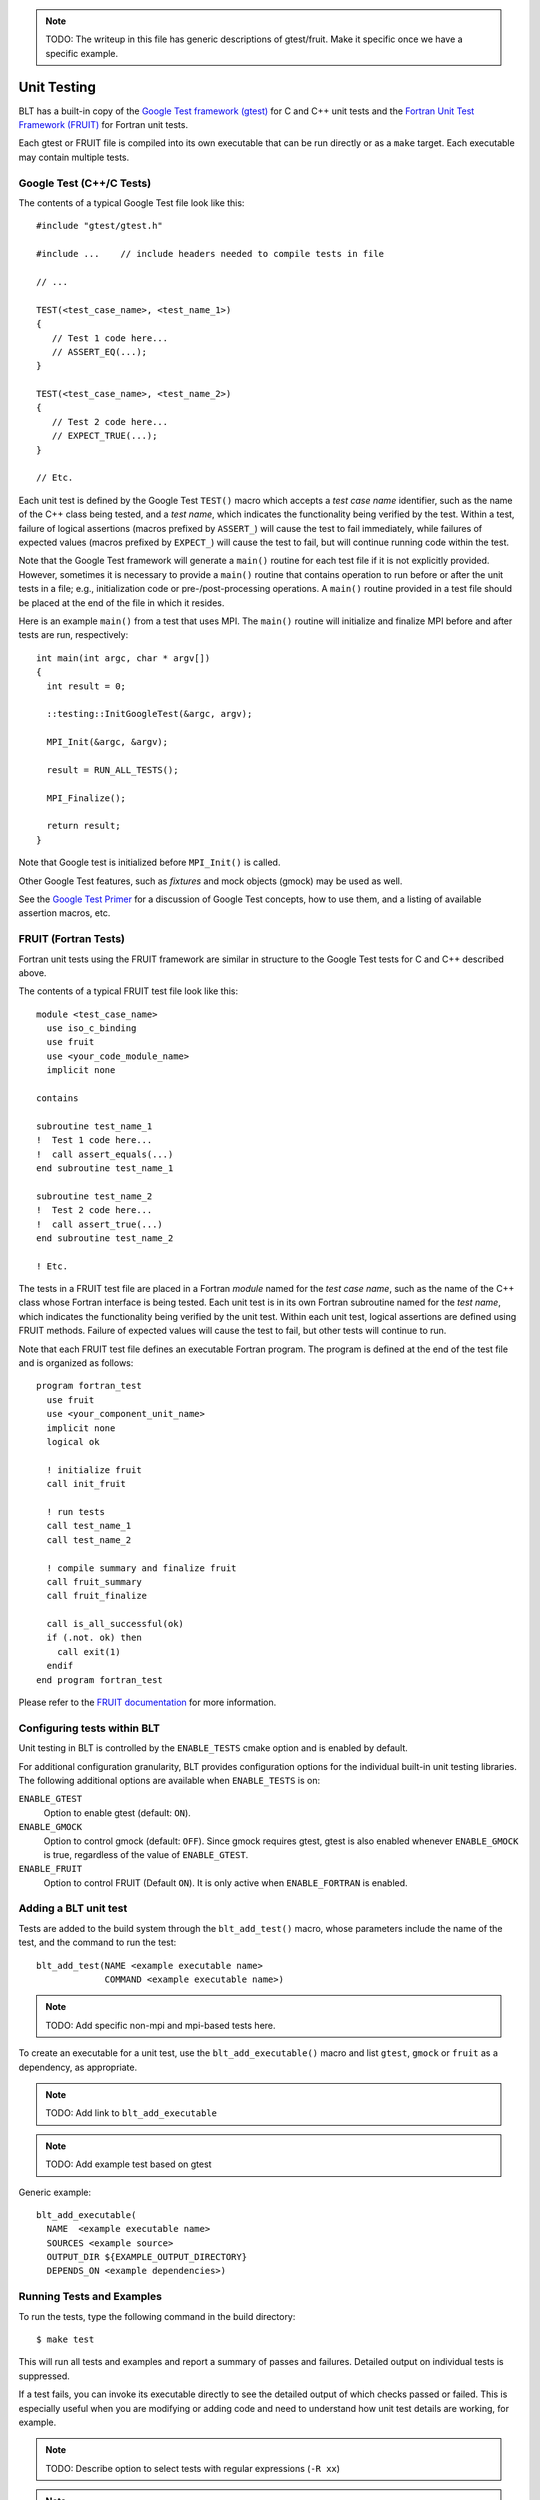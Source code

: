 .. ###############################################################################
.. # Copyright (c) 2017, Lawrence Livermore National Security, LLC.
.. #
.. # Produced at the Lawrence Livermore National Laboratory
.. #
.. # LLNL-CODE-725085
.. #
.. # All rights reserved.
.. #
.. # This file is part of BLT.
.. #
.. # For additional details, please also read BLT/LICENSE.
.. #
.. # Redistribution and use in source and binary forms, with or without
.. # modification, are permitted provided that the following conditions are met:
.. #
.. # * Redistributions of source code must retain the above copyright notice,
.. #   this list of conditions and the disclaimer below.
.. #
.. # * Redistributions in binary form must reproduce the above copyright notice,
.. #   this list of conditions and the disclaimer (as noted below) in the
.. #   documentation and/or other materials provided with the distribution.
.. #
.. # * Neither the name of the LLNS/LLNL nor the names of its contributors may
.. #   be used to endorse or promote products derived from this software without
.. #   specific prior written permission.
.. #
.. # THIS SOFTWARE IS PROVIDED BY THE COPYRIGHT HOLDERS AND CONTRIBUTORS "AS IS"
.. # AND ANY EXPRESS OR IMPLIED WARRANTIES, INCLUDING, BUT NOT LIMITED TO, THE
.. # IMPLIED WARRANTIES OF MERCHANTABILITY AND FITNESS FOR A PARTICULAR PURPOSE
.. # ARE DISCLAIMED. IN NO EVENT SHALL LAWRENCE LIVERMORE NATIONAL SECURITY,
.. # LLC, THE U.S. DEPARTMENT OF ENERGY OR CONTRIBUTORS BE LIABLE FOR ANY
.. # DIRECT, INDIRECT, INCIDENTAL, SPECIAL, EXEMPLARY, OR CONSEQUENTIAL
.. # DAMAGES  (INCLUDING, BUT NOT LIMITED TO, PROCUREMENT OF SUBSTITUTE GOODS
.. # OR SERVICES; LOSS OF USE, DATA, OR PROFITS; OR BUSINESS INTERRUPTION)
.. # HOWEVER CAUSED AND ON ANY THEORY OF LIABILITY, WHETHER IN CONTRACT,
.. # STRICT LIABILITY, OR TORT (INCLUDING NEGLIGENCE OR OTHERWISE) ARISING
.. # IN ANY WAY OUT OF THE USE OF THIS SOFTWARE, EVEN IF ADVISED OF THE
.. # POSSIBILITY OF SUCH DAMAGE.
.. #
.. ###############################################################################


.. note:: 
     TODO: The writeup in this file has generic descriptions of gtest/fruit.  
     Make it specific once we have a specific example.

Unit Testing
============

BLT has a built-in copy of the 
`Google Test framework (gtest) <https://github.com/google/googletest>`_ for C and C++ unit tests and the 
`Fortran Unit Test Framework (FRUIT) <https://sourceforge.net/projects/fortranxunit/>`_ for Fortran unit tests. 


Each gtest or FRUIT file is compiled into its own executable that can be run directly or 
as a ``make`` target. Each executable may contain multiple tests. 

Google Test (C++/C Tests)
--------------------------

The contents of a typical Google Test file look like this::

  #include "gtest/gtest.h"

  #include ...    // include headers needed to compile tests in file

  // ...

  TEST(<test_case_name>, <test_name_1>) 
  {
     // Test 1 code here...
     // ASSERT_EQ(...);
  }

  TEST(<test_case_name>, <test_name_2>) 
  {
     // Test 2 code here...
     // EXPECT_TRUE(...);
  }

  // Etc.

Each unit test is defined by the Google Test ``TEST()`` macro which accepts a 
*test case name* identifier, such as the name of the C++ class being tested, 
and a *test name*, which indicates the functionality being verified by the 
test.  Within a test, failure of logical assertions (macros prefixed by ``ASSERT_``)
will cause the test to fail immediately, while failures of expected values 
(macros prefixed by ``EXPECT_``) will cause the test to fail, but will 
continue running code within the test.

Note that the Google Test framework will generate a ``main()`` routine for 
each test file if it is not explicitly provided. However, sometimes it is 
necessary to provide a ``main()`` routine that contains operation to run 
before or after the unit tests in a file; e.g., initialization code or 
pre-/post-processing operations. A ``main()`` routine provided in a test 
file should be placed at the end of the file in which it resides.

Here is an example ``main()`` from a test that uses MPI.  The ``main()`` 
routine will initialize and finalize MPI before and after tests are run,
respectively::

  int main(int argc, char * argv[])
  {
    int result = 0;

    ::testing::InitGoogleTest(&argc, argv);

    MPI_Init(&argc, &argv);

    result = RUN_ALL_TESTS();

    MPI_Finalize();

    return result;
  }

Note that Google test is initialized before ``MPI_Init()`` is called. 

Other Google Test features, such as *fixtures* and mock objects (gmock) may be used as well. 

See the `Google Test Primer <https://github.com/google/googletest/blob/master/googletest/docs/Primer.md>`_ 
for a discussion of Google Test concepts, how to use them, and a listing of 
available assertion macros, etc.


FRUIT (Fortran Tests)
--------------------------

Fortran unit tests using the FRUIT framework are similar in structure to 
the Google Test tests for C and C++ described above.

The contents of a typical FRUIT test file look like this::

  module <test_case_name>
    use iso_c_binding
    use fruit
    use <your_code_module_name>
    implicit none

  contains

  subroutine test_name_1
  !  Test 1 code here...
  !  call assert_equals(...)
  end subroutine test_name_1

  subroutine test_name_2
  !  Test 2 code here...
  !  call assert_true(...)
  end subroutine test_name_2

  ! Etc.

The tests in a FRUIT test file are placed in a Fortran *module* named for
the *test case name*, such as the name of the C++ class whose Fortran interface
is being tested. Each unit test is in its own Fortran subroutine named
for the *test name*, which indicates the functionality being verified by the
unit test. Within each unit test, logical assertions are defined using
FRUIT methods. Failure of expected values will cause the test
to fail, but other tests will continue to run.

Note that each FRUIT test file defines an executable Fortran program. The
program is defined at the end of the test file and is organized as follows::

  program fortran_test
    use fruit
    use <your_component_unit_name>
    implicit none
    logical ok

    ! initialize fruit
    call init_fruit

    ! run tests
    call test_name_1
    call test_name_2

    ! compile summary and finalize fruit
    call fruit_summary
    call fruit_finalize

    call is_all_successful(ok)
    if (.not. ok) then
      call exit(1)
    endif
  end program fortran_test

Please refer to the `FRUIT documentation <https://sourceforge.net/projects/fortranxunit/>`_ for more information.

Configuring tests within BLT
----------------------------

Unit testing in BLT is controlled by the ``ENABLE_TESTS`` cmake option and is enabled by default. 

For additional configuration granularity, BLT provides configuration options 
for the individual built-in unit testing libraries.  The following additional options are available
when ``ENABLE_TESTS`` is on:

``ENABLE_GTEST``
  Option to enable gtest (default: ``ON``).
``ENABLE_GMOCK``
  Option to control gmock (default: ``OFF``).
  Since gmock requires gtest, gtest is also enabled whenever ``ENABLE_GMOCK`` is true, 
  regardless of the value of ``ENABLE_GTEST``. 
``ENABLE_FRUIT``
  Option to control FRUIT (Default ``ON``). It is only active when ``ENABLE_FORTRAN`` is enabled.


Adding a BLT unit test 
----------------------

Tests are added to the build system through the ``blt_add_test()`` macro,
whose parameters include the name of the test, and the command to run the test::

       blt_add_test(NAME <example executable name>
                    COMMAND <example executable name>)

.. note:: TODO: Add specific non-mpi and mpi-based tests here.

To create an executable for a unit test, use the ``blt_add_executable()`` macro
and list ``gtest``, ``gmock`` or ``fruit`` as a dependency, as appropriate.

.. note:: TODO: Add link to ``blt_add_executable``

.. note:: TODO: Add example test based on gtest

Generic example::

  blt_add_executable(
    NAME  <example executable name>
    SOURCES <example source>
    OUTPUT_DIR ${EXAMPLE_OUTPUT_DIRECTORY}
    DEPENDS_ON <example dependencies>)


Running Tests and Examples
--------------------------

To run the tests, type the following command in the build directory::

  $ make test 

This will run all tests and examples and report a summary of passes and 
failures. Detailed output on individual tests is suppressed.

If a test fails, you can invoke its executable directly to see the detailed
output of which checks passed or failed. This is especially useful when 
you are modifying or adding code and need to understand how unit test details
are working, for example.

.. note:: TODO: Describe option to select tests with regular expressions (``-R xx``)
.. note:: TODO: Describe option to run in paralle
.. note:: TODO: Describe option to show output (``-VV``)




